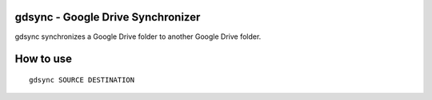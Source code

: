 gdsync - Google Drive Synchronizer
====================================

gdsync synchronizes a Google Drive folder to another Google Drive folder.

How to use
===========

::

  gdsync SOURCE DESTINATION
